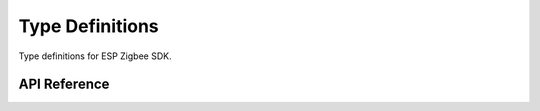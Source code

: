 Type Definitions
================

Type definitions for ESP Zigbee SDK.

API Reference
-------------

.. include-build-file:: inc/esp_zigbee_type.inc
